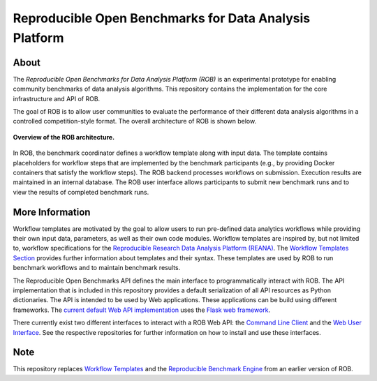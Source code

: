 =======================================================
Reproducible Open Benchmarks for Data Analysis Platform
=======================================================

.. image:: https://img.shields.io/badge/License-MIT-yellow.svg
    :target: https://github.com/scailfin/rob-core/blob/master/LICENSE

.. image:: https://github.com/scailfin/rob-core/workflows/build/badge.svg
    :target: https://github.com/scailfin/rob-core/actions?query=workflow%3A%22build%22

.. image:: https://codecov.io/gh/scailfin/rob-core/branch/master/graph/badge.svg
    :target: https://codecov.io/gh/scailfin/rob-core



About
=====

The *Reproducible Open Benchmarks for Data Analysis Platform (ROB)* is an experimental prototype for enabling community benchmarks of data analysis algorithms. This repository contains the implementation for the core infrastructure and API of ROB.

The goal of ROB is to allow user communities to evaluate the performance of their different data analysis algorithms in a controlled competition-style format. The overall architecture of ROB is shown below.

.. figure:: https://github.com/scailfin/rob-core/blob/master/docs/figures/architecture-small.png
    :align: center
    :alt: ROB Architecture

    **Overview of the ROB architecture.**


In ROB, the benchmark coordinator defines a workflow template along with input data. The template contains placeholders for workflow steps that are implemented by the benchmark participants (e.g., by providing Docker containers that satisfy the workflow steps). The ROB backend processes workflows on submission. Execution results are maintained in an internal database. The ROB user interface allows participants to submit new benchmark runs and to view the results of completed benchmark runs.



More Information
================

Workflow templates are motivated by the goal to allow users to run pre-defined data analytics workflows while providing their own input data, parameters, as well as their own code modules. Workflow templates are inspired by, but not limited to, workflow specifications for the `Reproducible Research Data Analysis Platform (REANA) <http://www.reanahub.io/>`_. The `Workflow Templates Section <https://github.com/scailfin/rob-core/blob/master/docs/workflow.rst>`_ provides further information about templates and their syntax. These templates are used by ROB to run benchmark workflows and to maintain benchmark results.

The Reproducible Open Benchmarks API defines the main interface to programmatically interact with ROB. The API implementation that is included in this repository provides a default serialization of all API resources as Python dictionaries. The API is intended to be used by Web applications. These applications can be build using different frameworks. The `current default Web API implementation <https://github.com/scailfin/rob-wepapi-flask>`_ uses the `Flask web framework <https://flask.palletsprojects.com>`_.

There currently exist two different interfaces to interact with a ROB Web API: the `Command Line Client <https://github.com/scailfin/rob-client>`_ and the `Web User Interface <https://github.com/scailfin/rob-ui>`_. See the respective repositories for further information on how to install and use these interfaces.



Note
====

This repository replaces `Workflow Templates <https://github.com/scailfin/benchmark-templates>`_ and the `Reproducible Benchmark Engine <https://github.com/scailfin/benchmark-engine>`_ from an earlier version of ROB.
